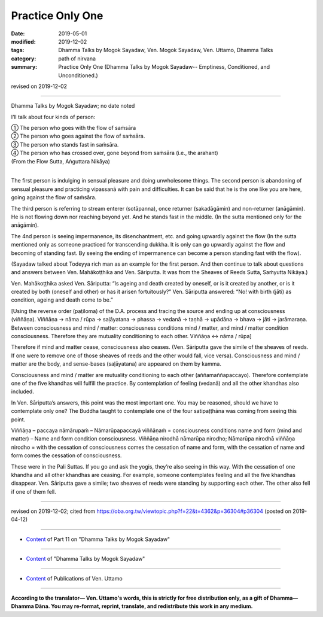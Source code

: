 ==========================================
Practice Only One
==========================================

:date: 2019-05-01
:modified: 2019-12-02
:tags: Dhamma Talks by Mogok Sayadaw, Ven. Mogok Sayadaw, Ven. Uttamo, Dhamma Talks
:category: path of nirvana
:summary: Practice Only One (Dhamma Talks by Mogok Sayadaw-- Emptiness, Conditioned, and Unconditioned.)

revised on 2019-12-02

------

Dhamma Talks by Mogok Sayadaw; no date noted

I’ll talk about four kinds of person:

| ① The person who goes with the flow of saṁsāra
| ② The person who goes against the flow of saṁsāra. 
| ③ The person who stands fast in saṁsāra. 
| ④ The person who has crossed over, gone beyond from saṁsāra (i.e., the arahant) 
| (From the Flow Sutta, Aṅguttara Nikāya) 
| 

The first person is indulging in sensual pleasure and doing unwholesome things. The second person is abandoning of sensual pleasure and practicing vipassanā with pain and difficulties. It can be said that he is the one like you are here, going against the flow of saṁsāra. 

The third person is referring to stream enterer (sotāpanna), once returner (sakadāgāmin) and non-returner (anāgāmin). He is not flowing down nor reaching beyond yet. And he stands fast in the middle. (In the sutta mentioned only for the anāgāmin). 

The 4nd person is seeing impermanence, its disenchantment, etc. and going upwardly against the flow (In the sutta mentioned only as someone practiced for transcending dukkha. It is only can go upwardly against the flow and becoming of standing fast. By seeing the ending of impermanence can become a person standing fast with the flow). 

(Sayadaw talked about Todeyya rich man as an example for the first person. And then continue to talk about questions and answers between Ven. Mahākoṭṭhika and Ven. Sāriputta. It was from the Sheaves of Reeds Sutta, Saṁyutta Nikāya.)

Ven. Mahākoṭṭhika asked Ven. Sāriputta: “Is ageing and death created by oneself, or is it created by another, or is it created by both (oneself and other) or has it arisen fortuitously?” Ven. Sāriputta answered: “No! with birth (jāti) as condition, ageing and death come to be.” 

[Using the reverse order (paṭiloma) of the D.A. process and tracing the source and ending up at consciousness (viññāṇa). Viññāṇa → nāma / rūpa → saḷāyatana → phassa → vedanā → taṇhā → upādāna → bhava → jāti → jarāmaraṇa. Between consciousness and mind / matter: consciousness conditions mind / matter, and mind / matter condition consciousness. Therefore they are mutuality conditioning to each other. Viññāṇa ↔ nāma / rūpa] 

Therefore if mind and matter cease, consciousness also ceases. (Ven. Sāriputta gave the simile of the sheaves of reeds. If one were to remove one of those sheaves of reeds and the other would fall, vice versa). Consciousness and mind / matter are the body, and sense-bases (saḷāyatana) are appeared on them by kamma. 

Consciousness and mind / matter are mutuality conditioning to each other (aññamaññapaccayo). Therefore contemplate one of the five khandhas will fulfill the practice. By contemplation of feeling (vedanā) and all the other khandhas also included.

In Ven. Sāriputta’s answers, this point was the most important one. You may be reasoned, should we have to contemplate only one? The Buddha taught to contemplate one of the four satipaṭṭhāna was coming from seeing this point. 

Viññāṇa – paccaya nāmārupaṁ – Nāmarūpapaccayā viññāṇaṁ = consciousness conditions name and form (mind and matter) – Name and form condition consciousness. Viññāṇa nirodhā nāmarūpa nirodho; Nāmarūpa nirodhā viññāṇa nirodho = with the cessation of consciousness comes the cessation of name and form, with the cessation of name and form comes the cessation of consciousness. 

These were in the Pali Suttas. If you go and ask the yogis, they’re also seeing in this way. With the cessation of one khandha and all other khandhas are ceasing. For example, someone contemplates feeling and all the five khandhas disappear. Ven. Sāriputta gave a simile; two sheaves of reeds were standing by supporting each other. The other also fell if one of them fell.

------

revised on 2019-12-02; cited from https://oba.org.tw/viewtopic.php?f=22&t=4362&p=36304#p36304 (posted on 2019-04-12)

------

- `Content <{filename}pt11-content-of-part11%zh.rst>`__ of Part 11 on "Dhamma Talks by Mogok Sayadaw"

------

- `Content <{filename}content-of-dhamma-talks-by-mogok-sayadaw%zh.rst>`__ of "Dhamma Talks by Mogok Sayadaw"

------

- `Content <{filename}../publication-of-ven-uttamo%zh.rst>`__ of Publications of Ven. Uttamo

------

**According to the translator— Ven. Uttamo's words, this is strictly for free distribution only, as a gift of Dhamma—Dhamma Dāna. You may re-format, reprint, translate, and redistribute this work in any medium.**

..
  12-02 rev. proofread by bhante
  2019-04-30  create rst; post on 05-01